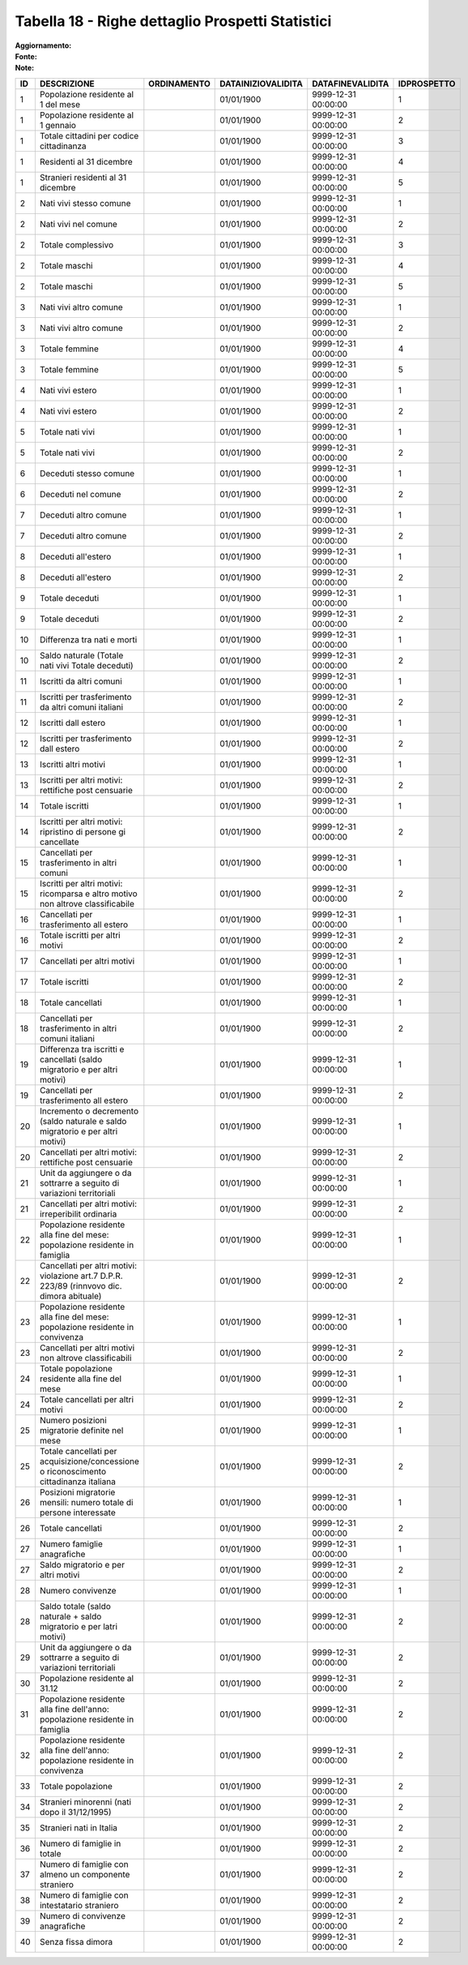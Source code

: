Tabella 18 - Righe dettaglio Prospetti Statistici
=================================================

:Aggiornamento:  
:Fonte:  
:Note:  

============================================================================================ ============================================================================================ ============================================================================================ ============================================================================================ ============================================================================================ ============================================================================================
ID                                                                                           DESCRIZIONE                                                                                  ORDINAMENTO                                                                                  DATAINIZIOVALIDITA                                                                           DATAFINEVALIDITA                                                                             IDPROSPETTO                                                                                 
============================================================================================ ============================================================================================ ============================================================================================ ============================================================================================ ============================================================================================ ============================================================================================
1                                                                                            Popolazione residente al 1  del mese                                                                                                                                                      01/01/1900                                                                                   9999-12-31 00:00:00                                                                          1                                                                                           
1                                                                                            Popolazione residente al 1  gennaio                                                                                                                                                       01/01/1900                                                                                   9999-12-31 00:00:00                                                                          2                                                                                           
1                                                                                            Totale cittadini per codice cittadinanza                                                                                                                                                  01/01/1900                                                                                   9999-12-31 00:00:00                                                                          3                                                                                           
1                                                                                            Residenti  al 31 dicembre                                                                                                                                                                 01/01/1900                                                                                   9999-12-31 00:00:00                                                                          4                                                                                           
1                                                                                            Stranieri residenti al 31 dicembre                                                                                                                                                        01/01/1900                                                                                   9999-12-31 00:00:00                                                                          5                                                                                           
2                                                                                            Nati vivi stesso comune                                                                                                                                                                   01/01/1900                                                                                   9999-12-31 00:00:00                                                                          1                                                                                           
2                                                                                            Nati vivi nel comune                                                                                                                                                                      01/01/1900                                                                                   9999-12-31 00:00:00                                                                          2                                                                                           
2                                                                                            Totale complessivo                                                                                                                                                                        01/01/1900                                                                                   9999-12-31 00:00:00                                                                          3                                                                                           
2                                                                                            Totale maschi                                                                                                                                                                             01/01/1900                                                                                   9999-12-31 00:00:00                                                                          4                                                                                           
2                                                                                            Totale maschi                                                                                                                                                                             01/01/1900                                                                                   9999-12-31 00:00:00                                                                          5                                                                                           
3                                                                                            Nati vivi altro comune                                                                                                                                                                    01/01/1900                                                                                   9999-12-31 00:00:00                                                                          1                                                                                           
3                                                                                            Nati vivi altro comune                                                                                                                                                                    01/01/1900                                                                                   9999-12-31 00:00:00                                                                          2                                                                                           
3                                                                                            Totale femmine                                                                                                                                                                            01/01/1900                                                                                   9999-12-31 00:00:00                                                                          4                                                                                           
3                                                                                            Totale femmine                                                                                                                                                                            01/01/1900                                                                                   9999-12-31 00:00:00                                                                          5                                                                                           
4                                                                                            Nati vivi estero                                                                                                                                                                          01/01/1900                                                                                   9999-12-31 00:00:00                                                                          1                                                                                           
4                                                                                            Nati vivi estero                                                                                                                                                                          01/01/1900                                                                                   9999-12-31 00:00:00                                                                          2                                                                                           
5                                                                                            Totale nati vivi                                                                                                                                                                          01/01/1900                                                                                   9999-12-31 00:00:00                                                                          1                                                                                           
5                                                                                            Totale nati vivi                                                                                                                                                                          01/01/1900                                                                                   9999-12-31 00:00:00                                                                          2                                                                                           
6                                                                                            Deceduti stesso comune                                                                                                                                                                    01/01/1900                                                                                   9999-12-31 00:00:00                                                                          1                                                                                           
6                                                                                            Deceduti nel comune                                                                                                                                                                       01/01/1900                                                                                   9999-12-31 00:00:00                                                                          2                                                                                           
7                                                                                            Deceduti altro comune                                                                                                                                                                     01/01/1900                                                                                   9999-12-31 00:00:00                                                                          1                                                                                           
7                                                                                            Deceduti altro comune                                                                                                                                                                     01/01/1900                                                                                   9999-12-31 00:00:00                                                                          2                                                                                           
8                                                                                            Deceduti  all'estero                                                                                                                                                                      01/01/1900                                                                                   9999-12-31 00:00:00                                                                          1                                                                                           
8                                                                                            Deceduti  all'estero                                                                                                                                                                      01/01/1900                                                                                   9999-12-31 00:00:00                                                                          2                                                                                           
9                                                                                            Totale deceduti                                                                                                                                                                           01/01/1900                                                                                   9999-12-31 00:00:00                                                                          1                                                                                           
9                                                                                            Totale deceduti                                                                                                                                                                           01/01/1900                                                                                   9999-12-31 00:00:00                                                                          2                                                                                           
10                                                                                           Differenza tra nati e morti                                                                                                                                                               01/01/1900                                                                                   9999-12-31 00:00:00                                                                          1                                                                                           
10                                                                                           Saldo naturale (Totale nati vivi   Totale deceduti)                                                                                                                                       01/01/1900                                                                                   9999-12-31 00:00:00                                                                          2                                                                                           
11                                                                                           Iscritti  da altri comuni                                                                                                                                                                 01/01/1900                                                                                   9999-12-31 00:00:00                                                                          1                                                                                           
11                                                                                           Iscritti per trasferimento da altri comuni italiani                                                                                                                                       01/01/1900                                                                                   9999-12-31 00:00:00                                                                          2                                                                                           
12                                                                                           Iscritti dall estero                                                                                                                                                                      01/01/1900                                                                                   9999-12-31 00:00:00                                                                          1                                                                                           
12                                                                                           Iscritti per trasferimento dall estero                                                                                                                                                    01/01/1900                                                                                   9999-12-31 00:00:00                                                                          2                                                                                           
13                                                                                           Iscritti altri motivi                                                                                                                                                                     01/01/1900                                                                                   9999-12-31 00:00:00                                                                          1                                                                                           
13                                                                                           Iscritti per altri motivi: rettifiche post censuarie                                                                                                                                      01/01/1900                                                                                   9999-12-31 00:00:00                                                                          2                                                                                           
14                                                                                           Totale iscritti                                                                                                                                                                           01/01/1900                                                                                   9999-12-31 00:00:00                                                                          1                                                                                           
14                                                                                           Iscritti per altri motivi: ripristino di persone gi  cancellate                                                                                                                           01/01/1900                                                                                   9999-12-31 00:00:00                                                                          2                                                                                           
15                                                                                           Cancellati per trasferimento  in altri comuni                                                                                                                                             01/01/1900                                                                                   9999-12-31 00:00:00                                                                          1                                                                                           
15                                                                                           Iscritti per altri motivi:  ricomparsa e altro motivo non altrove classificabile                                                                                                          01/01/1900                                                                                   9999-12-31 00:00:00                                                                          2                                                                                           
16                                                                                           Cancellati per trasferimento all estero                                                                                                                                                   01/01/1900                                                                                   9999-12-31 00:00:00                                                                          1                                                                                           
16                                                                                           Totale iscritti per altri motivi                                                                                                                                                          01/01/1900                                                                                   9999-12-31 00:00:00                                                                          2                                                                                           
17                                                                                           Cancellati per altri motivi                                                                                                                                                               01/01/1900                                                                                   9999-12-31 00:00:00                                                                          1                                                                                           
17                                                                                           Totale iscritti                                                                                                                                                                           01/01/1900                                                                                   9999-12-31 00:00:00                                                                          2                                                                                           
18                                                                                           Totale cancellati                                                                                                                                                                         01/01/1900                                                                                   9999-12-31 00:00:00                                                                          1                                                                                           
18                                                                                           Cancellati per trasferimento in altri comuni italiani                                                                                                                                     01/01/1900                                                                                   9999-12-31 00:00:00                                                                          2                                                                                           
19                                                                                           Differenza tra iscritti e cancellati (saldo migratorio e per altri motivi)                                                                                                                01/01/1900                                                                                   9999-12-31 00:00:00                                                                          1                                                                                           
19                                                                                           Cancellati per trasferimento all estero                                                                                                                                                   01/01/1900                                                                                   9999-12-31 00:00:00                                                                          2                                                                                           
20                                                                                           Incremento o decremento (saldo naturale e saldo migratorio e per altri motivi)                                                                                                            01/01/1900                                                                                   9999-12-31 00:00:00                                                                          1                                                                                           
20                                                                                           Cancellati per  altri motivi: rettifiche post censuarie                                                                                                                                   01/01/1900                                                                                   9999-12-31 00:00:00                                                                          2                                                                                           
21                                                                                           Unit  da aggiungere o da sottrarre a seguito di variazioni territoriali                                                                                                                   01/01/1900                                                                                   9999-12-31 00:00:00                                                                          1                                                                                           
21                                                                                           Cancellati per altri motivi:  irreperibilit  ordinaria                                                                                                                                    01/01/1900                                                                                   9999-12-31 00:00:00                                                                          2                                                                                           
22                                                                                           Popolazione residente alla fine del mese: popolazione residente in famiglia                                                                                                               01/01/1900                                                                                   9999-12-31 00:00:00                                                                          1                                                                                           
22                                                                                           Cancellati per altri motivi: violazione art.7 D.P.R.  223/89 (rinnvovo dic. dimora abituale)                                                                                              01/01/1900                                                                                   9999-12-31 00:00:00                                                                          2                                                                                           
23                                                                                           Popolazione residente alla fine del mese: popolazione residente in convivenza                                                                                                             01/01/1900                                                                                   9999-12-31 00:00:00                                                                          1                                                                                           
23                                                                                           Cancellati per altri motivi non altrove classificabili                                                                                                                                    01/01/1900                                                                                   9999-12-31 00:00:00                                                                          2                                                                                           
24                                                                                           Totale popolazione residente alla fine del mese                                                                                                                                           01/01/1900                                                                                   9999-12-31 00:00:00                                                                          1                                                                                           
24                                                                                           Totale cancellati per altri motivi                                                                                                                                                        01/01/1900                                                                                   9999-12-31 00:00:00                                                                          2                                                                                           
25                                                                                           Numero posizioni migratorie definite nel mese                                                                                                                                             01/01/1900                                                                                   9999-12-31 00:00:00                                                                          1                                                                                           
25                                                                                           Totale cancellati per acquisizione/concessione o riconoscimento cittadinanza italiana                                                                                                     01/01/1900                                                                                   9999-12-31 00:00:00                                                                          2                                                                                           
26                                                                                           Posizioni migratorie mensili:  numero totale di persone interessate                                                                                                                       01/01/1900                                                                                   9999-12-31 00:00:00                                                                          1                                                                                           
26                                                                                           Totale cancellati                                                                                                                                                                         01/01/1900                                                                                   9999-12-31 00:00:00                                                                          2                                                                                           
27                                                                                           Numero famiglie anagrafiche                                                                                                                                                               01/01/1900                                                                                   9999-12-31 00:00:00                                                                          1                                                                                           
27                                                                                           Saldo migratorio e per altri motivi                                                                                                                                                       01/01/1900                                                                                   9999-12-31 00:00:00                                                                          2                                                                                           
28                                                                                           Numero convivenze                                                                                                                                                                         01/01/1900                                                                                   9999-12-31 00:00:00                                                                          1                                                                                           
28                                                                                           Saldo totale (saldo naturale + saldo migratorio e per latri motivi)                                                                                                                       01/01/1900                                                                                   9999-12-31 00:00:00                                                                          2                                                                                           
29                                                                                           Unit  da aggiungere o da sottrarre a seguito di variazioni territoriali                                                                                                                   01/01/1900                                                                                   9999-12-31 00:00:00                                                                          2                                                                                           
30                                                                                           Popolazione residente al 31.12                                                                                                                                                            01/01/1900                                                                                   9999-12-31 00:00:00                                                                          2                                                                                           
31                                                                                           Popolazione residente alla fine dell'anno: popolazione residente in famiglia                                                                                                              01/01/1900                                                                                   9999-12-31 00:00:00                                                                          2                                                                                           
32                                                                                           Popolazione residente alla fine  dell'anno: popolazione residente in convivenza                                                                                                           01/01/1900                                                                                   9999-12-31 00:00:00                                                                          2                                                                                           
33                                                                                           Totale popolazione                                                                                                                                                                        01/01/1900                                                                                   9999-12-31 00:00:00                                                                          2                                                                                           
34                                                                                           Stranieri minorenni (nati dopo il 31/12/1995)                                                                                                                                             01/01/1900                                                                                   9999-12-31 00:00:00                                                                          2                                                                                           
35                                                                                           Stranieri nati in Italia                                                                                                                                                                  01/01/1900                                                                                   9999-12-31 00:00:00                                                                          2                                                                                           
36                                                                                           Numero di famiglie in totale                                                                                                                                                              01/01/1900                                                                                   9999-12-31 00:00:00                                                                          2                                                                                           
37                                                                                           Numero di famiglie con almeno un componente straniero                                                                                                                                     01/01/1900                                                                                   9999-12-31 00:00:00                                                                          2                                                                                           
38                                                                                           Numero di famiglie con intestatario straniero                                                                                                                                             01/01/1900                                                                                   9999-12-31 00:00:00                                                                          2                                                                                           
39                                                                                           Numero di convivenze anagrafiche                                                                                                                                                          01/01/1900                                                                                   9999-12-31 00:00:00                                                                          2                                                                                           
40                                                                                           Senza fissa dimora                                                                                                                                                                        01/01/1900                                                                                   9999-12-31 00:00:00                                                                          2                                                                                           
============================================================================================ ============================================================================================ ============================================================================================ ============================================================================================ ============================================================================================ ============================================================================================
